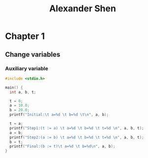 #+TITLE: Alexander Shen

* Chapter 1
** Change variables
*** Auxiliary variable
#+begin_src c :tangle programs/change-values.c
#include <stdio.h>

main() {
  int a, b, t;

  t = 0;
  a = 10.0;
  b = 20.0;
  printf("Initial:\t a=%d \t b=%d \t\n", a, b);

  t = a;
  printf("Step1:(t := a) \t a=%d \t b=%d \t t=%d \n", a, b, t);
  a = b;
  printf("Step2:(a := b) \t a=%d \t b=%d \t t=%d \n", a, b, t);
  b = t;
  printf("Final:(b := t)\t a=%d \t b=%d\n", a, b);
}
#+end_src
